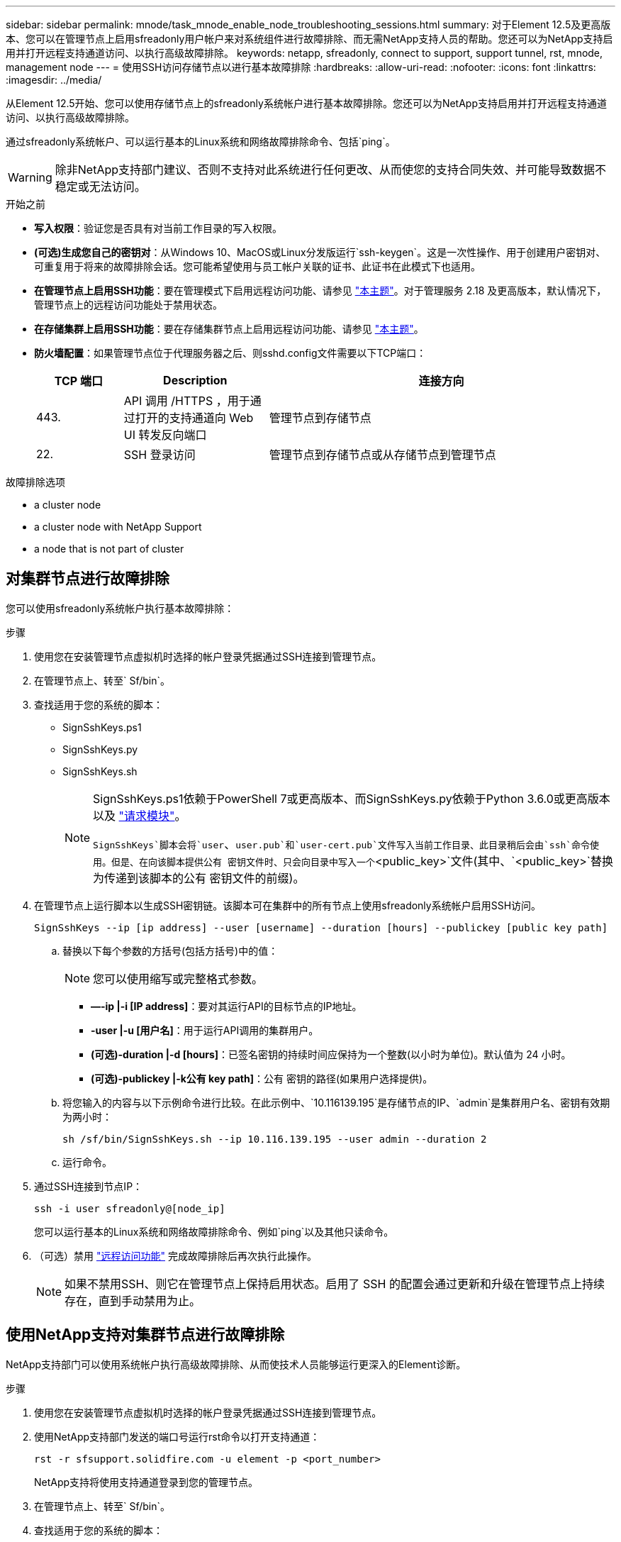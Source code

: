---
sidebar: sidebar 
permalink: mnode/task_mnode_enable_node_troubleshooting_sessions.html 
summary: 对于Element 12.5及更高版本、您可以在管理节点上启用sfreadonly用户帐户来对系统组件进行故障排除、而无需NetApp支持人员的帮助。您还可以为NetApp支持启用并打开远程支持通道访问、以执行高级故障排除。 
keywords: netapp, sfreadonly, connect to support, support tunnel, rst, mnode, management node 
---
= 使用SSH访问存储节点以进行基本故障排除
:hardbreaks:
:allow-uri-read: 
:nofooter: 
:icons: font
:linkattrs: 
:imagesdir: ../media/


[role="lead"]
从Element 12.5开始、您可以使用存储节点上的sfreadonly系统帐户进行基本故障排除。您还可以为NetApp支持启用并打开远程支持通道访问、以执行高级故障排除。

通过sfreadonly系统帐户、可以运行基本的Linux系统和网络故障排除命令、包括`ping`。


WARNING: 除非NetApp支持部门建议、否则不支持对此系统进行任何更改、从而使您的支持合同失效、并可能导致数据不稳定或无法访问。

.开始之前
* *写入权限*：验证您是否具有对当前工作目录的写入权限。
* *(可选)生成您自己的密钥对*：从Windows 10、MacOS或Linux分发版运行`ssh-keygen`。这是一次性操作、用于创建用户密钥对、可重复用于将来的故障排除会话。您可能希望使用与员工帐户关联的证书、此证书在此模式下也适用。
* *在管理节点上启用SSH功能*：要在管理模式下启用远程访问功能、请参见 link:task_mnode_ssh_management.html["本主题"]。对于管理服务 2.18 及更高版本，默认情况下，管理节点上的远程访问功能处于禁用状态。
* *在存储集群上启用SSH功能*：要在存储集群节点上启用远程访问功能、请参见 link:https://docs.netapp.com/us-en/element-software/storage/task_system_manage_cluster_enable_and_disable_support_access.html["本主题"]。
* *防火墙配置*：如果管理节点位于代理服务器之后、则sshd.config文件需要以下TCP端口：
+
[cols="15,25,60"]
|===
| TCP 端口 | Description | 连接方向 


| 443. | API 调用 /HTTPS ，用于通过打开的支持通道向 Web UI 转发反向端口 | 管理节点到存储节点 


| 22. | SSH 登录访问 | 管理节点到存储节点或从存储节点到管理节点 
|===


.故障排除选项
*  a cluster node
*  a cluster node with NetApp Support
*  a node that is not part of cluster




== 对集群节点进行故障排除

您可以使用sfreadonly系统帐户执行基本故障排除：

.步骤
. 使用您在安装管理节点虚拟机时选择的帐户登录凭据通过SSH连接到管理节点。
. 在管理节点上、转至` Sf/bin`。
. 查找适用于您的系统的脚本：
+
** SignSshKeys.ps1
** SignSshKeys.py
** SignSshKeys.sh
+
[NOTE]
====
SignSshKeys.ps1依赖于PowerShell 7或更高版本、而SignSshKeys.py依赖于Python 3.6.0或更高版本以及 https://docs.python-requests.org/["请求模块"^]。

`SignSshKeys`脚本会将`user`、`user.pub`和`user-cert.pub`文件写入当前工作目录、此目录稍后会由`ssh`命令使用。但是、在向该脚本提供公有 密钥文件时、只会向目录中写入一个`<public_key>`文件(其中、`<public_key>`替换为传递到该脚本的公有 密钥文件的前缀)。

====


. 在管理节点上运行脚本以生成SSH密钥链。该脚本可在集群中的所有节点上使用sfreadonly系统帐户启用SSH访问。
+
[listing]
----
SignSshKeys --ip [ip address] --user [username] --duration [hours] --publickey [public key path]
----
+
.. 替换以下每个参数的方括号(包括方括号)中的值：
+

NOTE: 您可以使用缩写或完整格式参数。

+
*** *—-ip |-i [IP address]*：要对其运行API的目标节点的IP地址。
*** *-user |-u [用户名]*：用于运行API调用的集群用户。
*** *(可选)-duration |-d [hours]*：已签名密钥的持续时间应保持为一个整数(以小时为单位)。默认值为 24 小时。
*** *(可选)-publickey |-k公有 key path]*：公有 密钥的路径(如果用户选择提供)。


.. 将您输入的内容与以下示例命令进行比较。在此示例中、`10.116139.195`是存储节点的IP、`admin`是集群用户名、密钥有效期为两小时：
+
[listing]
----
sh /sf/bin/SignSshKeys.sh --ip 10.116.139.195 --user admin --duration 2
----
.. 运行命令。


. 通过SSH连接到节点IP：
+
[listing]
----
ssh -i user sfreadonly@[node_ip]
----
+
您可以运行基本的Linux系统和网络故障排除命令、例如`ping`以及其他只读命令。

. （可选）禁用 link:task_mnode_ssh_management.html["远程访问功能"] 完成故障排除后再次执行此操作。
+

NOTE: 如果不禁用SSH、则它在管理节点上保持启用状态。启用了 SSH 的配置会通过更新和升级在管理节点上持续存在，直到手动禁用为止。





== 使用NetApp支持对集群节点进行故障排除

NetApp支持部门可以使用系统帐户执行高级故障排除、从而使技术人员能够运行更深入的Element诊断。

.步骤
. 使用您在安装管理节点虚拟机时选择的帐户登录凭据通过SSH连接到管理节点。
. 使用NetApp支持部门发送的端口号运行rst命令以打开支持通道：
+
`rst -r sfsupport.solidfire.com -u element -p <port_number>`

+
NetApp支持将使用支持通道登录到您的管理节点。

. 在管理节点上、转至` Sf/bin`。
. 查找适用于您的系统的脚本：
+
** SignSshKeys.ps1
** SignSshKeys.py
** SignSshKeys.sh
+
[NOTE]
====
SignSshKeys.ps1依赖于PowerShell 7或更高版本、而SignSshKeys.py依赖于Python 3.6.0或更高版本以及 https://docs.python-requests.org/["请求模块"^]。

`SignSshKeys`脚本会将`user`、`user.pub`和`user-cert.pub`文件写入当前工作目录、此目录稍后会由`ssh`命令使用。但是、在向该脚本提供公有 密钥文件时、只会向目录中写入一个`<public_key>`文件(其中、`<public_key>`替换为传递到该脚本的公有 密钥文件的前缀)。

====


. 运行此脚本以生成带有`-sfadmin`标志的SSH密钥链。此脚本可在所有节点上启用SSH。
+
[listing]
----
SignSshKeys --ip [ip address] --user [username] --duration [hours] --sfadmin
----
+
[NOTE]
====
要将SSH作为`-sfadmin`以SSH发送到集群节点、您必须在集群上使用`-user`并具有`supportAdmin`访问权限来生成SSH密钥链。

要为集群管理员帐户配置`supportAdmin`访问、您可以使用Element UI或API：

** link:../storage/concept_system_manage_manage_cluster_administrator_users.html#view-cluster-admin-details["使用Element UI配置"supportAdmin"访问"]
** 使用API并在API请求中添加`"supportAdmin"`作为`"access"`类型来配置`supportAdmin`访问：
+
*** link:../api/reference_element_api_addclusteradmin.html["为新帐户配置"supportAdmin"访问权限"]
*** link:../api/reference_element_api_modifyclusteradmin.html["为现有帐户配置"supportAdmin"访问权限"]
+
要获取`clusterAdminID`、您可以使用 link:../api/reference_element_api_listclusteradmins.html["ListClusterAdmins"] API。





要添加`supportAdmin` access、您必须具有集群管理员或管理员权限。

====
+
.. 替换以下每个参数的方括号(包括方括号)中的值：
+

NOTE: 您可以使用缩写或完整格式参数。

+
*** *—-ip |-i [IP address]*：要对其运行API的目标节点的IP地址。
*** *-user |-u [用户名]*：用于运行API调用的集群用户。
*** *(可选)-duration |-d [hours]*：已签名密钥的持续时间应保持为一个整数(以小时为单位)。默认值为 24 小时。


.. 将您输入的内容与以下示例命令进行比较。在此示例中、`192.168.0.1`是存储节点的IP、`admin`是集群用户名、密钥有效期为两小时、`-sfadmin`允许NetApp支持节点访问以进行故障排除：
+
[listing]
----
sh /sf/bin/SignSshKeys.sh --ip 192.168.0.1 --user admin --duration 2 --sfadmin
----
.. 运行命令。


. 通过SSH连接到节点IP：
+
[listing]
----
ssh -i user sfadmin@[node_ip]
----
. 要关闭远程支持通道，请输入以下内容：
+
`rst -killall`

. （可选）禁用 link:task_mnode_ssh_management.html["远程访问功能"] 完成故障排除后再次执行此操作。
+

NOTE: 如果不禁用SSH、则它在管理节点上保持启用状态。启用了 SSH 的配置会通过更新和升级在管理节点上持续存在，直到手动禁用为止。





== 对不属于集群的节点进行故障排除

您可以对尚未添加到集群中的节点执行基本故障排除。您可以使用sfreadonly系统帐户来实现此目的、无论是否获得NetApp支持。如果已设置管理节点、则可以将其用于SSH并运行为此任务提供的脚本。

. 在安装了SSH客户端的Windows、Linux或Mac计算机上、运行NetApp支持部门为您的系统提供的相应脚本。
. 通过SSH连接到节点IP：
+
[listing]
----
ssh -i user sfreadonly@[node_ip]
----
. （可选）禁用 link:task_mnode_ssh_management.html["远程访问功能"] 完成故障排除后再次执行此操作。
+

NOTE: 如果不禁用SSH、则它在管理节点上保持启用状态。启用了 SSH 的配置会通过更新和升级在管理节点上持续存在，直到手动禁用为止。



[discrete]
== 了解更多信息

* https://docs.netapp.com/us-en/vcp/index.html["适用于 vCenter Server 的 NetApp Element 插件"^]
* https://www.netapp.com/hybrid-cloud/hci-documentation/["NetApp HCI 资源页面"^]

